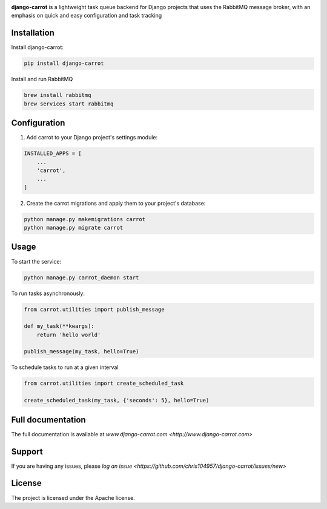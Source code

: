.. image:: https://coveralls.io/repos/github/chris104957/django-carrot/badge.svg?branch=master
    :target: https://coveralls.io/github/chris104957/django-carrot?branch=master

.. image:: https://readthedocs.org/projects/django-carrot/badge/?version=latest
    :target: http://django-carrot.readthedocs.io/en/latest/?badge=
    
.. image:: https://travis-ci.org/chris104957/django-carrot.svg?branch=master
    :target: https://travis-ci.org/chris104957/django-carrot.svg?branch=master
    
.. image:: https://coveralls.io/repos/github/chris104957/django-carrot/badge.svg?branch=master
    :target: https://coveralls.io/github/chris104957/django-carrot?branch=master)
    
.. image:: https://badge.fury.io/py/django-carrot.svg
    :target: https://badge.fury.io/py/django-carrot
    
.. image:: https://img.shields.io/badge/License-Apache%202.0-blue.svg
    :target: https://opensource.org/licenses/Apache-2.0

.. image:: /docs/source/images/carrot-logo-big.png
    :align: center

**django-carrot** is a lightweight task queue backend for Django projects that uses the RabbitMQ message broker, with an emphasis
on quick and easy configuration and task tracking

Installation
------------

Install django-carrot:

.. code-block:: bash

    pip install django-carrot

Install and run RabbitMQ

.. code-block:: bash 

    brew install rabbitmq
    brew services start rabbitmq
    
Configuration
-------------

1. Add carrot to your Django project's settings module:

.. code-block:: python

    INSTALLED_APPS = [
        ...
        'carrot',
        ...
    ]


2. Create the carrot migrations and apply them to your project's database:

.. code-block:: python

    python manage.py makemigrations carrot
    python manage.py migrate carrot


Usage
-----

To start the service:

.. code-block:: bash

    python manage.py carrot_daemon start


To run tasks asynchronously:

.. code-block:: python

    from carrot.utilities import publish_message

    def my_task(**kwargs):
        return 'hello world'

    publish_message(my_task, hello=True)



To schedule tasks to run at a given interval

.. code-block:: python

    from carrot.utilities import create_scheduled_task

    create_scheduled_task(my_task, {'seconds': 5}, hello=True)


Full documentation
------------------

The full documentation is available at `www.django-carrot.com <http://www.django-carrot.com>`

Support
-------

If you are having any issues, please `log an issue <https://github.com/chris104957/django-carrot/issues/new>`

License
-------

The project is licensed under the Apache license.
